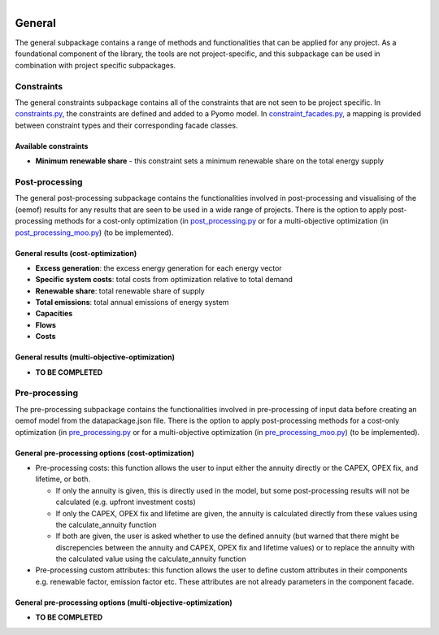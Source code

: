 
.. figure:: https://user-images.githubusercontent.com/14353512/185425447-85dbcde9-f3a2-4f06-a2db-0dee43af2f5f.png
    :align: left
    :target: https://github.com/rl-institut/super-repo/
    :alt: Repo logo

=======
General
=======
The general subpackage contains a range of methods and functionalities that can be applied for any project. As a
foundational component of the library, the tools are not project-specific, and this subpackage can be used
in combination with project specific subpackages.

Constraints
===========
The general constraints subpackage contains all of the constraints that are not seen to be project specific.
In `constraints.py <constraints/constraints.py>`_, the constraints are defined and added to a Pyomo model.
In `constraint_facades.py <constraints/constraint_facades.py>`_, a mapping is
provided between constraint types and their corresponding facade classes.

Available constraints
---------------------
- **Minimum renewable share** - this constraint sets a minimum renewable share on the total energy supply

Post-processing
===============
The general post-processing subpackage contains the functionalities involved in post-processing and visualising
of the (oemof) results for any results that are seen to be used in a wide range of projects. There is the
option to apply post-processing methods for a cost-only optimization (in `post_processing.py <post_processing/post_processing.py>`_ or for a
multi-objective optimization (in `post_processing_moo.py <post_processing/post_processing_moo.py>`_)
(to be implemented).

General results (cost-optimization)
-----------------------------------
- **Excess generation**: the excess energy generation for each energy vector
- **Specific system costs**: total costs from optimization relative to total demand
- **Renewable share**: total renewable share of supply
- **Total emissions**: total annual emissions of energy system
- **Capacities**
- **Flows**
- **Costs**

General results (multi-objective-optimization)
----------------------------------------------
- **TO BE COMPLETED**

Pre-processing
===============
The pre-processing subpackage contains the functionalities involved in pre-processing of input data before
creating an oemof model from the datapackage.json file. There is the option to apply post-processing methods
for a cost-only optimization (in `pre_processing.py <pre_processing/pre_processing.py>`_ or for a
multi-objective optimization (in `pre_processing_moo.py <pre_processing/pre_processing_moo.py>`_)
(to be implemented).

General pre-processing options (cost-optimization)
--------------------------------------------------
- Pre-processing costs:
  this function allows the user to input either the annuity directly or the CAPEX, OPEX fix, and lifetime, or both.

  - If only the annuity is given,
    this is directly used in the model, but some post-processing results will not be calculated (e.g. upfront investment costs)
  - If only the CAPEX, OPEX fix and lifetime are given,
    the annuity is calculated directly from these values using the calculate_annuity function
  - If both are given,
    the user is asked whether to use the defined annuity (but warned that there might be discrepencies between the
    annuity and CAPEX, OPEX fix and lifetime values) or to replace the annuity with the calculated value using
    the calculate_annuity function

- Pre-processing custom attributes:
  this function allows the user to define custom attributes in their components e.g. renewable factor, emission
  factor etc. These attributes are not already parameters in the component facade.

General pre-processing options (multi-objective-optimization)
------------------------------------------------------------
- **TO BE COMPLETED**
